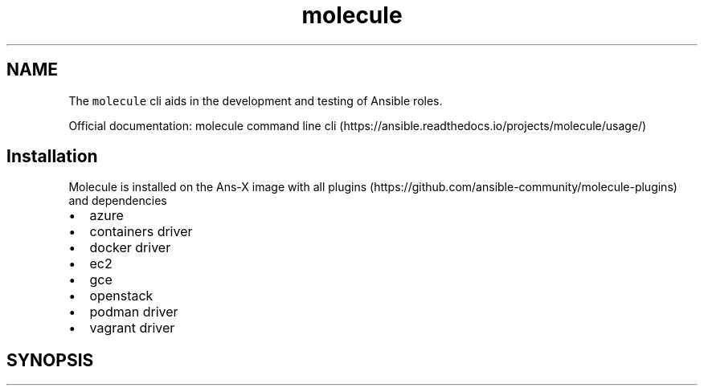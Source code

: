 .\" Automatically generated by Pandoc 2.17.1.1
.\"
.\" Define V font for inline verbatim, using C font in formats
.\" that render this, and otherwise B font.
.ie "\f[CB]x\f[]"x" \{\
. ftr V B
. ftr VI BI
. ftr VB B
. ftr VBI BI
.\}
.el \{\
. ftr V CR
. ftr VI CI
. ftr VB CB
. ftr VBI CBI
.\}
.TH "molecule" "1" "" "Version Latest" "Test Ansible roles"
.hy
.SH NAME
.PP
The \f[V]molecule\f[R] cli aids in the development and testing of
Ansible roles.
.PP
Official documentation: molecule command line
cli (https://ansible.readthedocs.io/projects/molecule/usage/)
.SH Installation
.PP
Molecule is installed on the Ans-X image with all
plugins (https://github.com/ansible-community/molecule-plugins) and
dependencies
.IP \[bu] 2
azure
.IP \[bu] 2
containers driver
.IP \[bu] 2
docker driver
.IP \[bu] 2
ec2
.IP \[bu] 2
gce
.IP \[bu] 2
openstack
.IP \[bu] 2
podman driver
.IP \[bu] 2
vagrant driver
.SH SYNOPSIS
.IP
.nf
\f[C]
\f[R]
.fi
